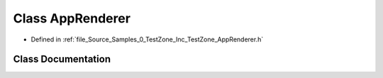 .. _exhale_class_class_azura_1_1_app_renderer:

Class AppRenderer
=================

- Defined in :ref:`file_Source_Samples_0_TestZone_Inc_TestZone_AppRenderer.h`


Class Documentation
-------------------


.. doxygenclass:: Azura::AppRenderer
   :members:
   :protected-members:
   :undoc-members: